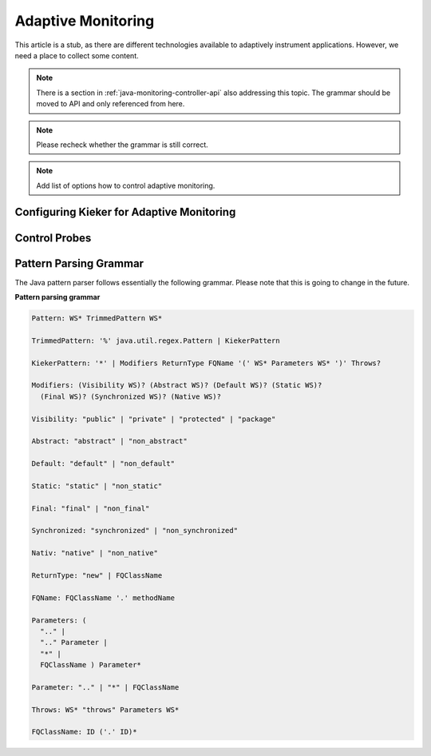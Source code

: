 .. _instrumenting-software-adaptive-monitoring:

Adaptive Monitoring 
===================

This article is a stub, as there are different technologies available to
adaptively instrument applications. However, we need a place to collect
some content.

.. note::

   There is a section in :ref:`java-monitoring-controller-api` also
   addressing this topic. The grammar should be moved to API and
   only referenced from here.
   
.. note::
  
  Please recheck whether the grammar is still correct. 

.. note::
  
  Add list of options how to control adaptive monitoring.

Configuring Kieker for Adaptive Monitoring
------------------------------------------

Control Probes
--------------

Pattern Parsing Grammar
-----------------------

The Java pattern parser follows essentially the following grammar.
Please note that this is going to change in the future.

**Pattern parsing grammar**

.. code-block:: ANTLR

  Pattern: WS* TrimmedPattern WS*
  
  TrimmedPattern: '%' java.util.regex.Pattern | KiekerPattern
  
  KiekerPattern: '*' | Modifiers ReturnType FQName '(' WS* Parameters WS* ')' Throws?
  
  Modifiers: (Visibility WS)? (Abstract WS)? (Default WS)? (Static WS)?
    (Final WS)? (Synchronized WS)? (Native WS)?
  
  Visibility: "public" | "private" | "protected" | "package"
  
  Abstract: "abstract" | "non_abstract"
  
  Default: "default" | "non_default"
  
  Static: "static" | "non_static"
  
  Final: "final" | "non_final"
  
  Synchronized: "synchronized" | "non_synchronized"
  
  Nativ: "native" | "non_native"
  
  ReturnType: "new" | FQClassName
  
  FQName: FQClassName '.' methodName
  
  Parameters: (
    ".." |
    ".." Parameter |
    "*" |
    FQClassName ) Parameter*
  
  Parameter: ".." | "*" | FQClassName
  
  Throws: WS* "throws" Parameters WS*
  
  FQClassName: ID ('.' ID)*
 

